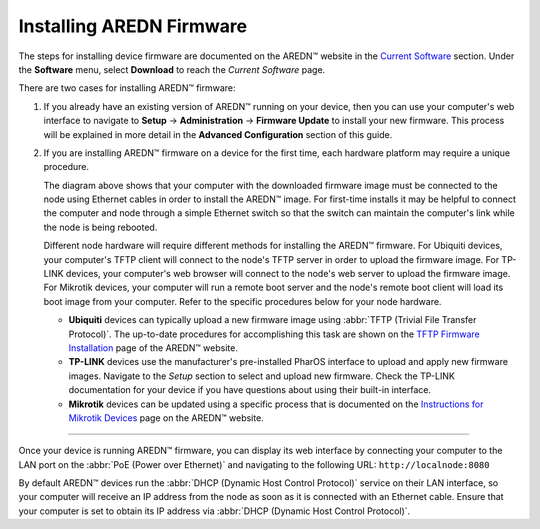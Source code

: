 =========================
Installing AREDN Firmware
=========================

The steps for installing device firmware are documented on the AREDN |trade| website in the `Current Software <https://www.arednmesh.org/content/current-software>`_ section. Under the **Software** menu, select **Download** to reach the *Current Software* page.

There are two cases for installing AREDN |trade| firmware:

#. If you already have an existing version of AREDN |trade| running on your device, then you can use your computer's web interface to navigate to **Setup** -> **Administration** -> **Firmware Update** to install your new firmware. This process will be explained in more detail in the **Advanced Configuration** section of this guide.

#. If you are installing AREDN |trade| firmware on a device for the first time, each hardware platform may require a unique procedure.

   .. image:: _images/firmware-install.png
      :alt: Firmware Install Connections
      :align: center

   The diagram above shows that your computer with the downloaded firmware image must be connected to the node using Ethernet cables in order to install the AREDN |trade| image. For first-time installs it may be helpful to connect the computer and node through a simple Ethernet switch so that the switch can maintain the computer's link while the node is being rebooted.

   Different node hardware will require different methods for installing the AREDN |trade| firmware. For Ubiquiti devices, your computer's TFTP client will connect to the node's TFTP server in order to upload the firmware image. For TP-LINK devices, your computer's web browser will connect to the node's web server to upload the firmware image. For Mikrotik devices, your computer will run a remote boot server and the node's remote boot client will load its boot image from your computer. Refer to the specific procedures below for your node hardware.

   + **Ubiquiti** devices can typically upload a new firmware image using :abbr:`TFTP (Trivial File Transfer Protocol)`. The up-to-date procedures for accomplishing this task are shown on the `TFTP Firmware Installation <https://www.arednmesh.org/content/tftp-firmware-installation>`_ page of the AREDN |trade| website.

   + **TP-LINK** devices use the manufacturer's pre-installed PharOS interface to upload and apply new firmware images. Navigate to the *Setup* section to select and upload new firmware. Check the TP-LINK documentation for your device if you have questions about using their built-in interface.

   + **Mikrotik** devices can be updated using a specific process that is documented on the `Instructions for Mikrotik Devices <https://www.arednmesh.org/content/installation-instructions-mikrotik-devices>`_ page on the AREDN |trade| website.

----------

Once your device is running AREDN |trade| firmware, you can display its web interface by connecting your computer to the LAN port on the :abbr:`PoE (Power over Ethernet)` and navigating to the following URL: ``http://localnode:8080``

By default AREDN |trade| devices run the :abbr:`DHCP (Dynamic Host Control Protocol)` service on their LAN interface, so your computer will receive an IP address from the node as soon as it is connected with an Ethernet cable. Ensure that your computer is set to obtain its IP address via :abbr:`DHCP (Dynamic Host Control Protocol)`.

.. |trade|  unicode:: U+02122 .. TRADE MARK SIGN
   :ltrim:
